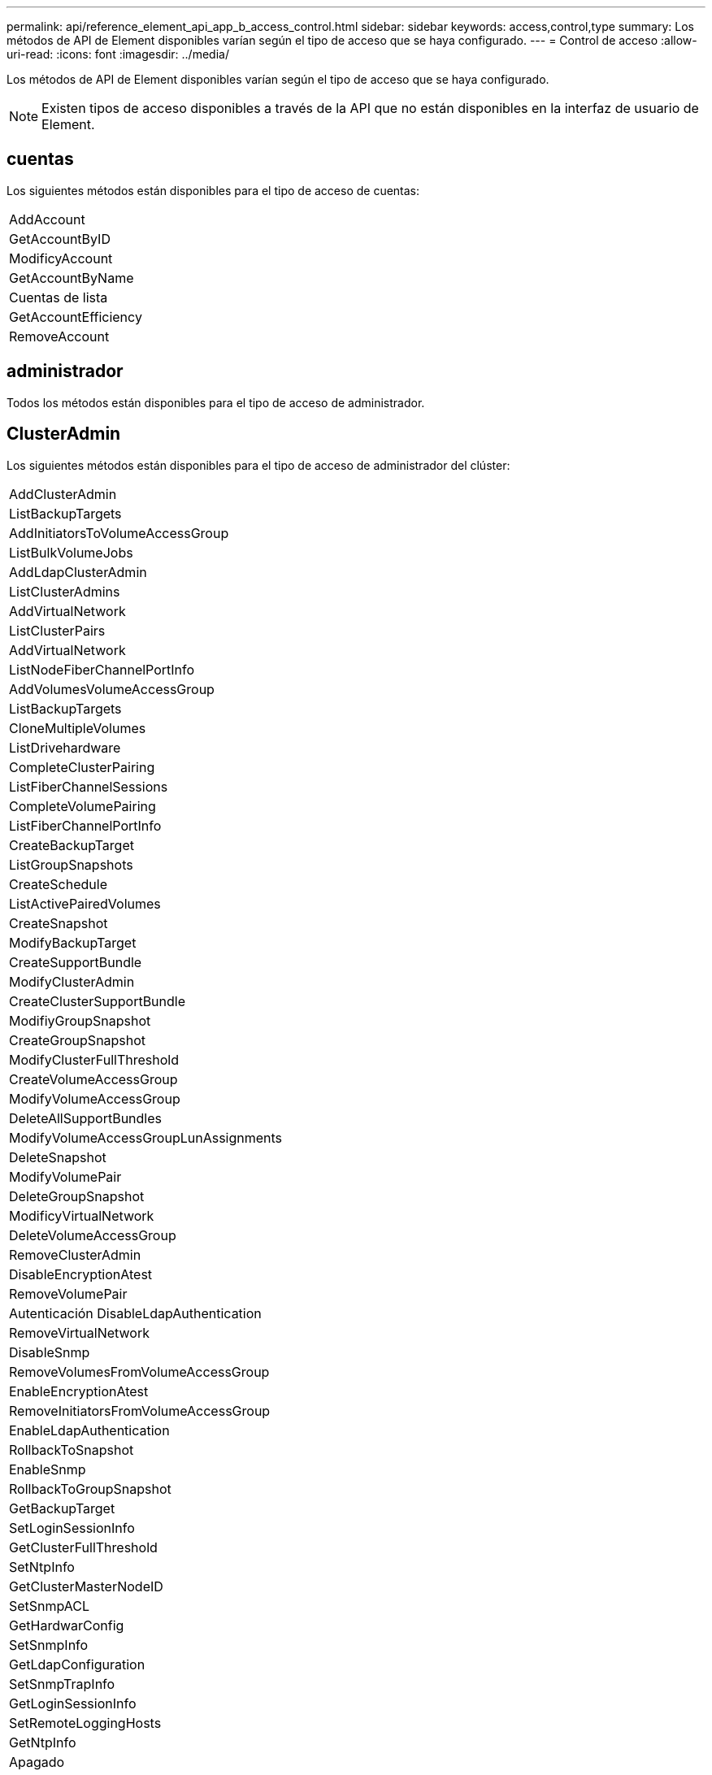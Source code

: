 ---
permalink: api/reference_element_api_app_b_access_control.html 
sidebar: sidebar 
keywords: access,control,type 
summary: Los métodos de API de Element disponibles varían según el tipo de acceso que se haya configurado. 
---
= Control de acceso
:allow-uri-read: 
:icons: font
:imagesdir: ../media/


[role="lead"]
Los métodos de API de Element disponibles varían según el tipo de acceso que se haya configurado.


NOTE: Existen tipos de acceso disponibles a través de la API que no están disponibles en la interfaz de usuario de Element.



== cuentas

Los siguientes métodos están disponibles para el tipo de acceso de cuentas:

|===


 a| 
AddAccount



 a| 
GetAccountByID



 a| 
ModificyAccount



 a| 
GetAccountByName



 a| 
Cuentas de lista



 a| 
GetAccountEfficiency



 a| 
RemoveAccount

|===


== administrador

Todos los métodos están disponibles para el tipo de acceso de administrador.



== ClusterAdmin

Los siguientes métodos están disponibles para el tipo de acceso de administrador del clúster:

|===


 a| 
AddClusterAdmin



 a| 
ListBackupTargets



 a| 
AddInitiatorsToVolumeAccessGroup



 a| 
ListBulkVolumeJobs



 a| 
AddLdapClusterAdmin



 a| 
ListClusterAdmins



 a| 
AddVirtualNetwork



 a| 
ListClusterPairs



 a| 
AddVirtualNetwork



 a| 
ListNodeFiberChannelPortInfo



 a| 
AddVolumesVolumeAccessGroup



 a| 
ListBackupTargets



 a| 
CloneMultipleVolumes



 a| 
ListDrivehardware



 a| 
CompleteClusterPairing



 a| 
ListFiberChannelSessions



 a| 
CompleteVolumePairing



 a| 
ListFiberChannelPortInfo



 a| 
CreateBackupTarget



 a| 
ListGroupSnapshots



 a| 
CreateSchedule



 a| 
ListActivePairedVolumes



 a| 
CreateSnapshot



 a| 
ModifyBackupTarget



 a| 
CreateSupportBundle



 a| 
ModifyClusterAdmin



 a| 
CreateClusterSupportBundle



 a| 
ModifiyGroupSnapshot



 a| 
CreateGroupSnapshot



 a| 
ModifyClusterFullThreshold



 a| 
CreateVolumeAccessGroup



 a| 
ModifyVolumeAccessGroup



 a| 
DeleteAllSupportBundles



 a| 
ModifyVolumeAccessGroupLunAssignments



 a| 
DeleteSnapshot



 a| 
ModifyVolumePair



 a| 
DeleteGroupSnapshot



 a| 
ModificyVirtualNetwork



 a| 
DeleteVolumeAccessGroup



 a| 
RemoveClusterAdmin



 a| 
DisableEncryptionAtest



 a| 
RemoveVolumePair



 a| 
Autenticación DisableLdapAuthentication



 a| 
RemoveVirtualNetwork



 a| 
DisableSnmp



 a| 
RemoveVolumesFromVolumeAccessGroup



 a| 
EnableEncryptionAtest



 a| 
RemoveInitiatorsFromVolumeAccessGroup



 a| 
EnableLdapAuthentication



 a| 
RollbackToSnapshot



 a| 
EnableSnmp



 a| 
RollbackToGroupSnapshot



 a| 
GetBackupTarget



 a| 
SetLoginSessionInfo



 a| 
GetClusterFullThreshold



 a| 
SetNtpInfo



 a| 
GetClusterMasterNodeID



 a| 
SetSnmpACL



 a| 
GetHardwarConfig



 a| 
SetSnmpInfo



 a| 
GetLdapConfiguration



 a| 
SetSnmpTrapInfo



 a| 
GetLoginSessionInfo



 a| 
SetRemoteLoggingHosts



 a| 
GetNtpInfo



 a| 
Apagado



 a| 
GetNvramInfo



 a| 
StartBulkVolumeRead



 a| 
GetRawStats



 a| 
StartBulkVolumeWrite



 a| 
GetSnmpACL



 a| 
StartClusterPairing



 a| 
GetVolumeAccessGroupEfficency



 a| 
StartVolumePairing



 a| 
GetVolumeAccessLunAssignments



 a| 
TestLdapAuthentication



 a| 
GetVirtualNetwork



 a| 

|===


== unidades

Los siguientes métodos se encuentran disponibles para el tipo de acceso de las unidades:

|===


 a| 
ListDrives



 a| 
RemoveDrives



 a| 
AddDrives



 a| 
SecureEraseDrives

|===


== nodos

Los siguientes métodos están disponibles para el tipo de acceso del nodo:

|===


 a| 
AddNodes



 a| 
ListPendingNodes



 a| 
ListActiveNodes



 a| 
RemoveNodes

|===


== lea

Existen los siguientes métodos para el tipo de acceso de lectura:

|===


 a| 
GetAccountByID



 a| 
ListCloneJobs



 a| 
GetAccountByName



 a| 
ListDeletedVolumes



 a| 
GetAsyncResult



 a| 
ListDrivehardware



 a| 
GetClusterCapacity



 a| 
ListDrives



 a| 
GetDefaultQoS



 a| 
ListEvents



 a| 
GetDriveStats



 a| 
ListISCSISessions



 a| 
GetSoftwareUpgrade



 a| 
ListPendingNodes



 a| 
GetVolumeStats



 a| 
ListSyncJobs



 a| 
Cuentas de lista



 a| 
ListVolumeAccessGroups



 a| 
ListActiveNodes



 a| 
ListVolumeStatsByAccount



 a| 
ListActiveNodes



 a| 
ListVolumeStatsByVolume



 a| 
ListActiveVolumes



 a| 
ListVolumeStatsByVolumeAccessGroup



 a| 
ListAllNodes



 a| 
ListVolumesForAccount



 a| 
ListBackupTargets

|===


== creación de informes

Los siguientes métodos están disponibles para el tipo de acceso a la generación de informes:

|===


 a| 
ClearClusterFaults



 a| 
GetVolumeEffect



 a| 
GetAccountEfficiency



 a| 
GetVolumeStats



 a| 
GetClusterCapacity



 a| 
ListCloneJobs



 a| 
GetClusterHardwareInfo



 a| 
ListClusterFaults



 a| 
GetClusterInfo



 a| 
ListClusterPairs



 a| 
GetClusterMasterNodeID



 a| 
ListDrivehardware



 a| 
GetClusterStats



 a| 
ListEvents



 a| 
GetDriveHardwarwareInfo



 a| 
ListISCSISessions



 a| 
GetDriveStats



 a| 
ListSchedules



 a| 
GetNetworkConfig



 a| 
Servicios de listas



 a| 
GetNodeHardwareInfo



 a| 
ListSyncJobs



 a| 
GetNodeStats



 a| 
ListVirtualNetworks



 a| 
GetSnmpInfo



 a| 
ListVolumeStatsByAccount



 a| 
GetSnmpTrapInfo



 a| 
ListVolumeStatsByVolume



 a| 
GetVolumeAccessGroupEfficency



 a| 
ListVolumeStatsByVolumeAccessGroup

|===


== repositorios

El método ListAllNodes está disponible para el tipo de acceso repositorios.



== volúmenes

Los siguientes métodos están disponibles para el tipo de acceso de volúmenes:

|===


 a| 
CreateVolume



 a| 
DeleteVolume



 a| 
ModifyBackupTarget



 a| 
CloneVolume



 a| 
DeleteVolumePairing



 a| 
ModificyVolumes



 a| 
CloneMultipleVolumes



 a| 
GetBackupTarget



 a| 
ModifyVolumePair



 a| 
CreateBackupTarget



 a| 
GetDefaultQoS



 a| 
PurgeDeletedVolume



 a| 
CreateSnapshot



 a| 
ListActiveVolumes



 a| 
RemoveBackupTarget



 a| 
CreateGroupSnapshot



 a| 
ListBackupTarget



 a| 
RemoveVolumePair



 a| 
CompleteVolumePairing



 a| 
ListGroupSnapshots



 a| 
RestoreDeletedVolume



 a| 
CloneMultipleVolumes



 a| 
ListVolumesForAccount



 a| 
RollbackToGroupSnapshot



 a| 
DeleteGroupSnapshot



 a| 
ListDeletedVolumes



 a| 
RollbackToSnapshot



 a| 
DeleteSnapshot



 a| 
ListGroupSnapshots



 a| 
StartBulkVolumeRead



 a| 
StartBulkVolumeWrite



 a| 
StartVolumePairing



 a| 
UpdateBulkVolumeStatus

|===


== escritura

Los siguientes métodos están disponibles para el tipo de acceso de escritura:

|===


 a| 
AddDrives



 a| 
RemoveNodes



 a| 
AddNodes



 a| 
RemoveAccount



 a| 
AddAccount



 a| 
RemoveVolumesFromVolumeAccessGroup



 a| 
AddVolumeToVolumeAccessGroup



 a| 
RemoveInitiatorsFromVolumeAccessGroup



 a| 
AddInitiatorsToVolumeAccessGroup



 a| 
DeleteVolumeAccessGroup



 a| 
CreateVolumeAccessGroup



 a| 
DeleteVolume



 a| 
ModifyVolumeAccessGroup



 a| 
RestoreDeletedVolume



 a| 
ModificyAccount



 a| 
PurgeDeletedVolume



 a| 
CreateVolume



 a| 
Volumen ModificíoVolume



 a| 
CloneVolume



 a| 
GetAsyncResult



 a| 
RemoveDrives

|===
.Información relacionada
link:../storage/concept_system_manage_manage_cluster_administrator_users.html#view-cluster-admin-details["Obtenga más información sobre los tipos de acceso disponibles en la interfaz de usuario de Element"]
